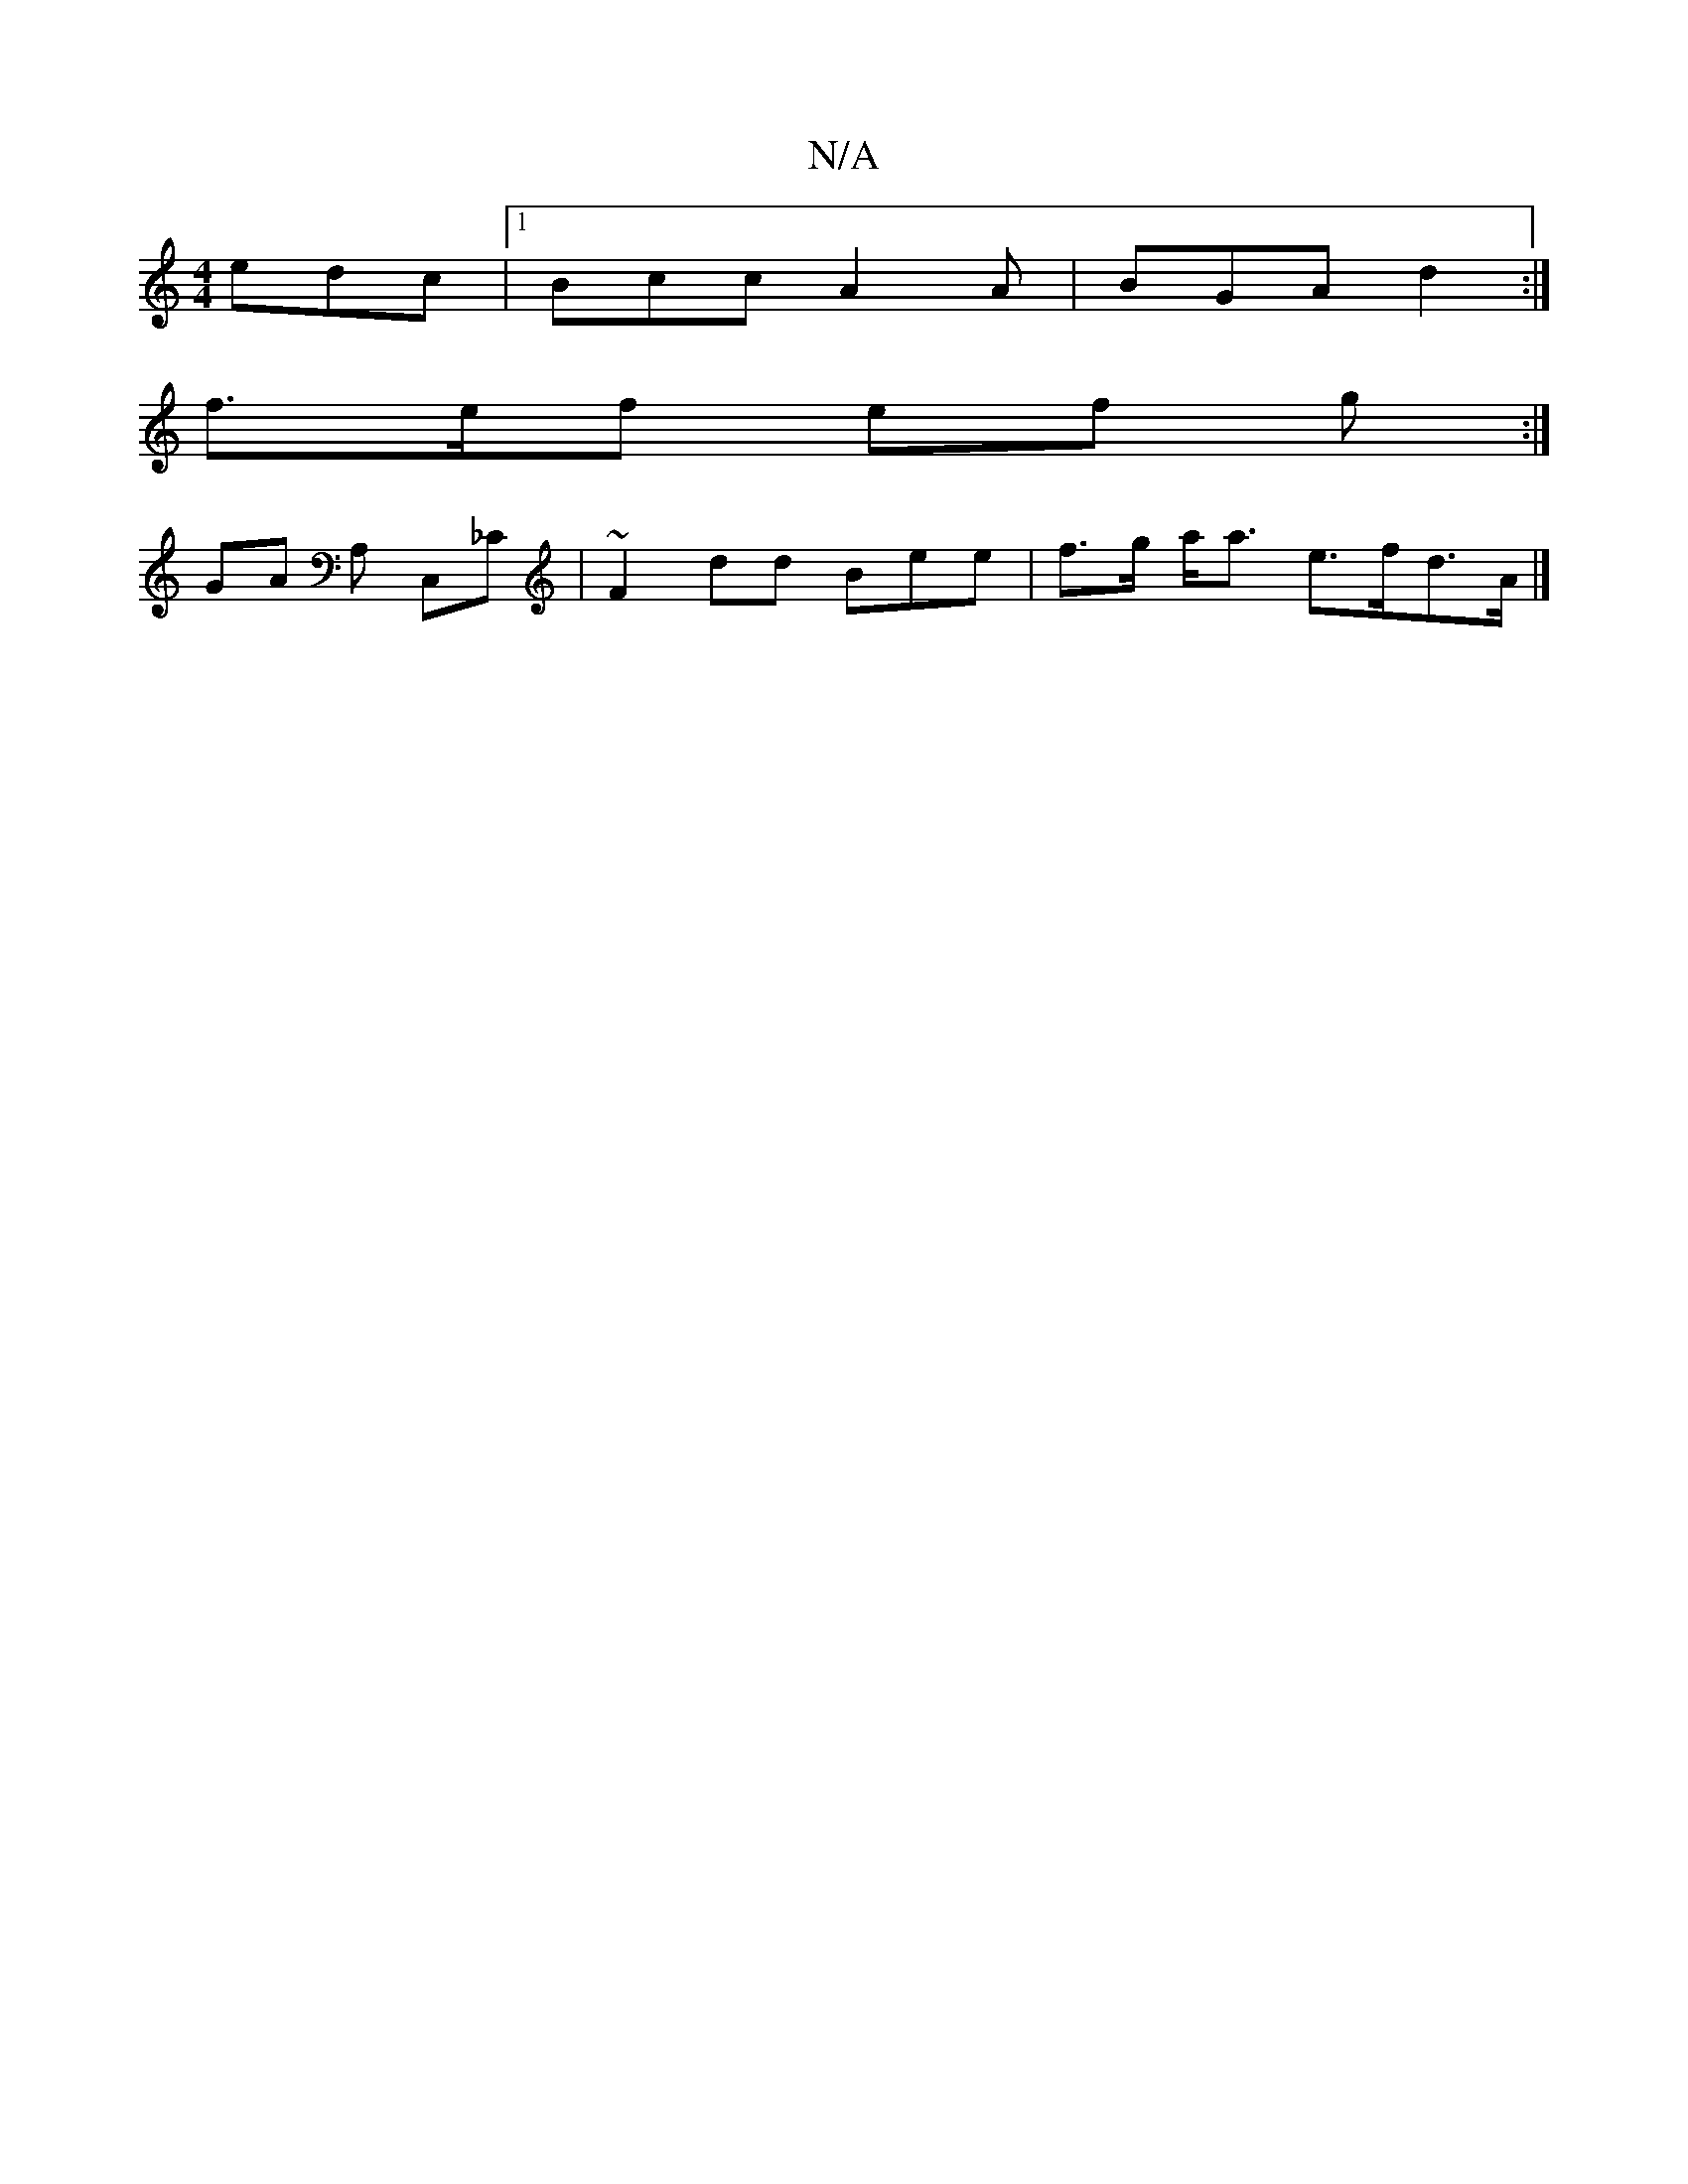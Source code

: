 X:1
T:N/A
M:4/4
R:N/A
K:Cmajor
edc |1 Bcc A2 A | BGA d2 :|
f>ef ef g :|
GA A, C,'_C | ~F2 dd Bee | f>g a<a e>fd>A |]

|: A4 D2 ||
(3Bcd ^B>d g>=b2<a | g>b- e/f/d ed e>a | a>g a>f ||1 G4 B2 c>c | degB dfdc | degf efae | feee f4|b2 e